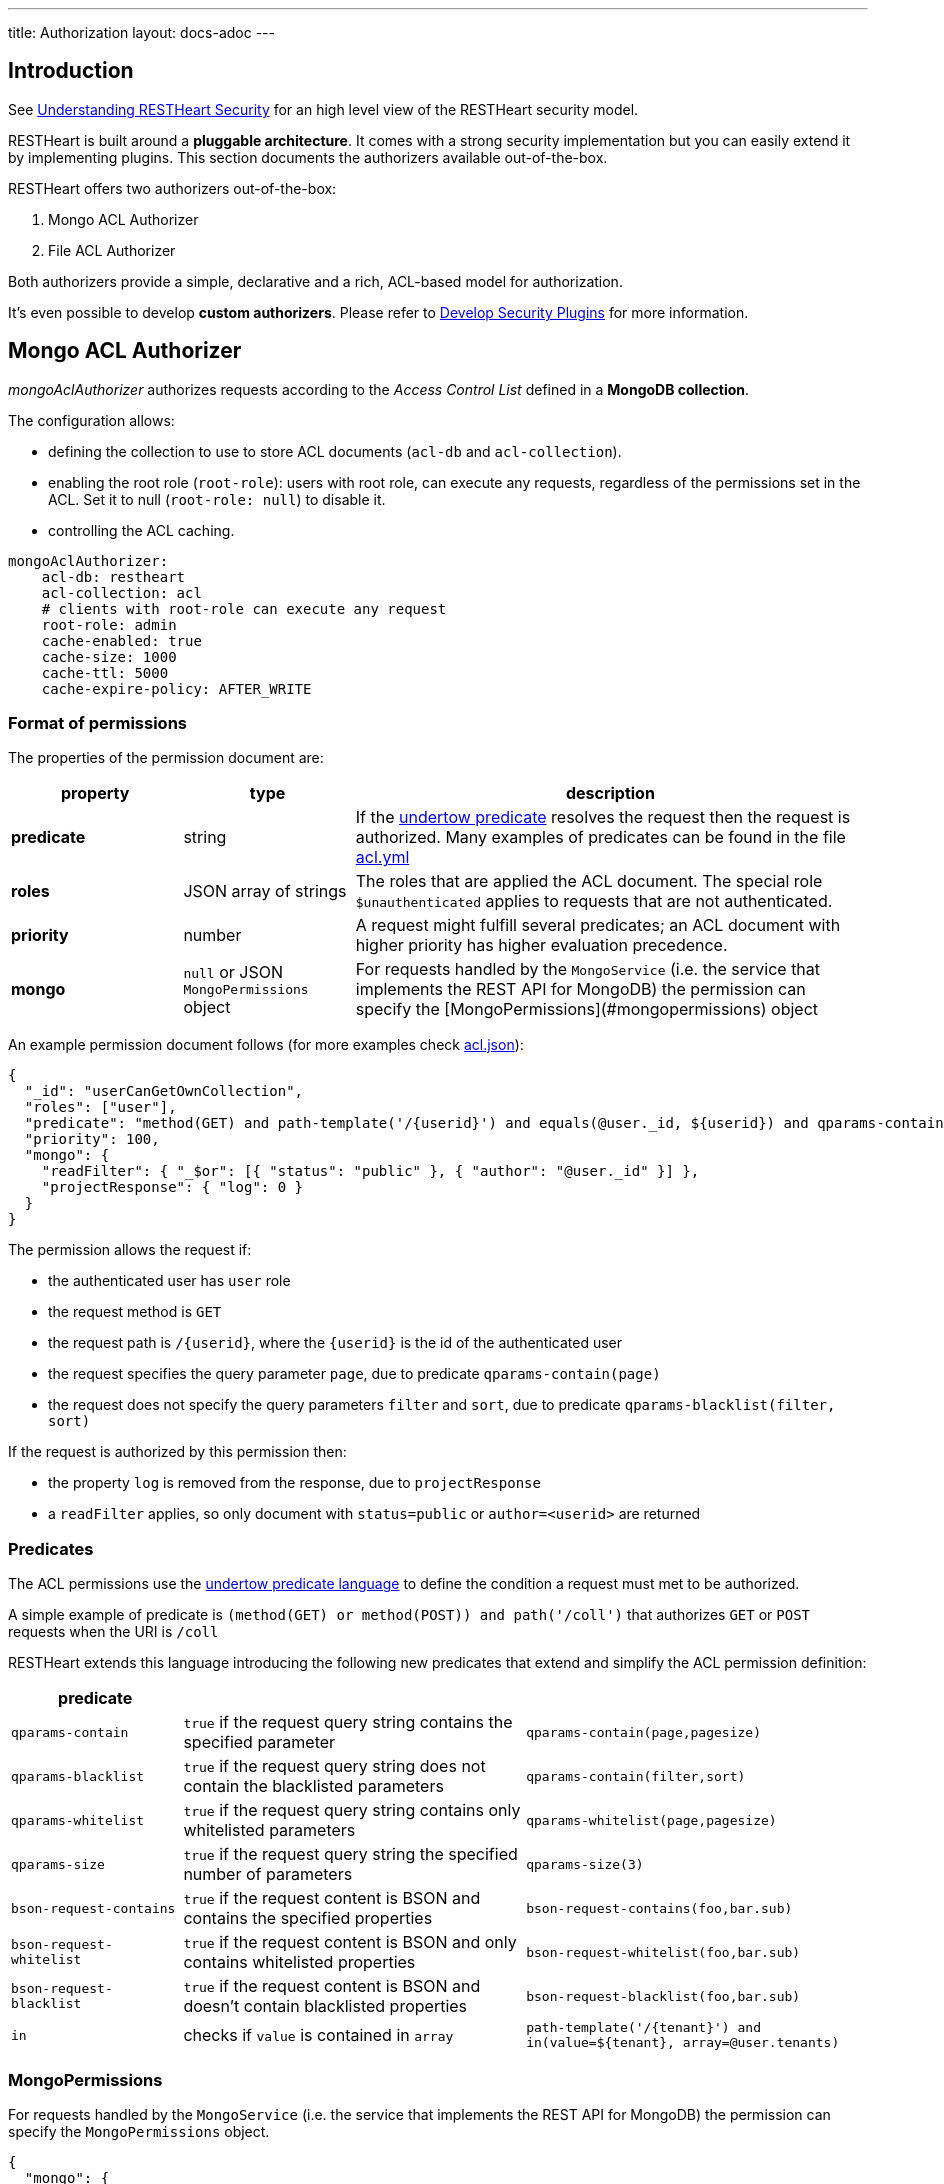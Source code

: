 ---
title: Authorization
layout: docs-adoc
---

== Introduction

See link:/docs/security/overview#understanding-restheart-security[Understanding RESTHeart Security] for an high level view of the RESTHeart security model.

RESTHeart is built around a **pluggable architecture**. It comes with a strong security implementation but you can easily extend it by implementing plugins. This section documents the authorizers available out-of-the-box.

RESTHeart offers two authorizers out-of-the-box:

1. Mongo ACL Authorizer
2. File ACL Authorizer

Both authorizers provide a simple, declarative and a rich, ACL-based model for authorization.

It's even possible to develop **custom authorizers**. Please refer to link:/docs/plugins/security-plugins[Develop Security Plugins] for more information.

== Mongo ACL Authorizer

_mongoAclAuthorizer_ authorizes requests according to the _Access Control List_ defined in a **MongoDB collection**.

The configuration allows:

-   defining the collection to use to store ACL documents (`acl-db` and `acl-collection`).
-   enabling the root role (`root-role`): users with root role, can execute any requests, regardless of the permissions set in the ACL. Set it to null (`root-role: null`) to disable it.
-   controlling the ACL caching.

[source,yml]
----
mongoAclAuthorizer:
    acl-db: restheart
    acl-collection: acl
    # clients with root-role can execute any request
    root-role: admin
    cache-enabled: true
    cache-size: 1000
    cache-ttl: 5000
    cache-expire-policy: AFTER_WRITE
----

=== Format of permissions

The properties of the permission document are:

[options="header"]
[cols="1,1,3"]
|===
|property |type |description
|**predicate**
|string
|If the link:https://undertow.io/undertow-docs/undertow-docs-2.1.0/index.html#textual-representation-of-predicates[undertow predicate] resolves the request then the request is authorized. Many examples of predicates can be found in the file link:https://github.com/SoftInstigate/restheart/blob/master/examples/example-conf-files/acl.yml[acl.yml]
|**roles**
|JSON array of strings
|The roles that are applied the ACL document. The special role `$unauthenticated` applies to requests that are not authenticated.
|**priority**
|number
|A request might fulfill several predicates; an ACL document with higher priority has higher evaluation precedence.
|**mongo**
|`null` or JSON `MongoPermissions` object
|For requests handled by the `MongoService` (i.e. the service that implements the REST API for MongoDB) the permission can specify the [MongoPermissions](#mongopermissions) object
|===

An example permission document follows (for more examples check link:https://github.com/SoftInstigate/restheart/blob/master/examples/example-conf-files/acl.json[acl.json]):


[source,json]
----
{
  "_id": "userCanGetOwnCollection",
  "roles": ["user"],
  "predicate": "method(GET) and path-template('/{userid}') and equals(@user._id, ${userid}) and qparams-contain(page) and qparams-blacklist(filter, sort)",
  "priority": 100,
  "mongo": {
    "readFilter": { "_$or": [{ "status": "public" }, { "author": "@user._id" }] },
    "projectResponse": { "log": 0 }
  }
}
----

The permission allows the request if:

- the authenticated user has `user` role
- the request method is `GET`
- the request path is `/{userid}`, where the `{userid}` is the id of the authenticated user
- the request specifies the query parameter `page`, due to predicate `qparams-contain(page)`
- the request does not specify the query parameters `filter` and `sort`, due to predicate `qparams-blacklist(filter, sort)`

If the request is authorized by this permission then:

- the property `log` is removed from the response, due to `projectResponse`
- a `readFilter` applies, so only document with `status=public` or `author=<userid>` are returned

=== Predicates

The ACL permissions use the link:https://undertow.io/undertow-docs/undertow-docs-2.1.0/index.html#textual-representation-of-predicates[undertow predicate language] to define the condition a request must met to be authorized.

A simple example of predicate is `(method(GET) or method(POST)) and path('/coll')` that authorizes `GET` or `POST` requests when the URI is `/coll`

RESTHeart extends this language introducing the following new predicates that extend and simplify the ACL permission definition:

[options="header"]
[cols="1,2,2"]
|===
|predicate | |
|`qparams-contain`
|`true` if the request query string contains the specified parameter
|`qparams-contain(page,pagesize)`
|`qparams-blacklist`
|`true` if the request query string does not contain the blacklisted parameters
|`qparams-contain(filter,sort)`
|`qparams-whitelist`
|`true` if the request query string contains only whitelisted parameters
|`qparams-whitelist(page,pagesize)`
|`qparams-size`
|`true` if the request query string the specified number of parameters
|`qparams-size(3)`
|`bson-request-contains`
|`true` if the request content is BSON and contains the specified properties
|`bson-request-contains(foo,bar.sub)`
|`bson-request-whitelist`
|`true` if the request content is BSON and only contains whitelisted properties
|`bson-request-whitelist(foo,bar.sub)`
|`bson-request-blacklist`
|`true` if the request content is BSON and doesn't contain blacklisted properties
|`bson-request-blacklist(foo,bar.sub)`
|`in`
|checks if `value` is contained in `array`
|`path-template('/{tenant}') and in(value=${tenant}, array=@user.tenants)`
|===

=== MongoPermissions

For requests handled by the `MongoService` (i.e. the service that implements the REST API for MongoDB) the permission can specify the `MongoPermissions` object.

[source,json]
----
{
  "mongo": {
    "allowManagementRequests": false,
    "allowBulkPatch": false,
    "allowBulkDelete": false,
    "allowWriteMode": false,
    "readFilter": {"$or": [ {"status": "public"}, {"author": "@user._id"} ] },
    "writeFilter": {"author": "@user._id"},
    "mergeRequest": {"author": "@user._id"}
  }
}
----

[options="header"]
[cols="2,1,1"]
|===
|mongo permission |description
|`allowManagementRequests`
|DB Management Requests are forbidden by default (create/delete/update dbs, collection, file buckets schema stores and schemas, list/create/delete indexes, read db and collection metadata). To allow these requests, `allowManagementRequests` must be set to `true`
|`allowBulkPatch`
|bulk PATCH requests are forbidden by default, to allow these requests, `allowBulkPatch` must be set to `true`
|`allowBulkDelete`
|bulk DELETE requests are forbidden by default, to allow these requests, `allowBulkDelete` must be set to `true`
|`allowWriteMode`
|requests cannot use the query parameter `?wm=insert\|update\|upsert` by default. To allow it, `allowWriteMode` must be set to `true`
|===

Note that, in order to allow those requests, not only the corresponding flag must be set to `true` but the permission `predicate` must resolve to `true`.

Consider the following examples.

The next one won't allow the role `user` to execute a bulk PATCH even if the `allowBulkPatch` is `true` since the `predicate` requires the request verb to be `GET`

[source,json]
----
{
  "roles": [ "user" ],
  "predicate": "path-prefix('coll') and method(GET)"
  "mongo": {
    "allowBulkPatch": true
  }
}
----

The next request allows to PATCH the collection `coll` and all documents in it, but won't allow to execute a bulk PATCH (i.e. the request `PATCH /coll/*?filter={ "status": "draft" }` since   the `allowBulkPatch` is `false`

[source,json]
----
{
  "roles": [ "user" ],
  "predicate": "path-prefix('coll') and method(PATCH)",
  "mongo": {
    "allowBulkPatch": false
  }
}
----

==== readFilter and writeFilter

TIP: `readFilter` and `writeFilter` allows to partition data by roles.

These are optional filters that are added to read and write requests respectively when authorized by an ACL permission that defines them.

The `readFilter` applies to GET requests to limits the returned document to the ones that match the specified condition.

The `writeFilter` applies to write request to allow updating only the documents that match the specified condition.

WARNING: `writeFilter` only limits updates and cannot avoid creating documents that don't match the filter. The properties used in the filter should be set using `mongo.mergeRequest`.

==== mergeRequest

`mergeRequest` allows to merge the specified properties to the request content. In this way, server-side evaluated properties can be enforced.

In the following example:

[source,json]
----
{
  "roles": [ "user" ],
  "predicate": "path-prefix('coll') and method(PATCH)",
  "mongo": {
    "mergeRequest": {"author": "@user._id"}
  }
}
----

the property `author` is evaluated to be the `userid` of the authenticated client.

`@user` is a special variable that allows accessing the properties of the user object. The following variables are available:

[options="header"]
[cols="2,1,1"]
|===
|variable |description
|`@user`
|the user object (excluding the password), e.g. `@user.userid` (for users defined in acl.yml by `FileRealmAuthenticator`) or `@user._id` (for users defined in MongoDB by `MongoRealmAuthenticator`)
|`@request`
|the properties of the request, e.g. `@request.remoteIp`
|`@mongoPermissions`
|the `MongoPermissions` object, e.g. `@mongoPermissions.writeFilter`
|`@now`
|the current date time
|`@filter`
|the value of the `filter` query parameter
|===

==== projectResponse

`projectResponse` allows to project the response content, i.e. to remove properties.

It can be used with positive or negative logic.

The following hides the properties `secret` and `a.nested.secret` (you can use the dot notation!). All other properties are returned.

[source,json]
----
{
  "roles": [ "user" ]
  "predicate": "path-prefix('coll') and method(PATCH)",
  "mongo": {
    "projectResponse": {"secret": 0, "a.nested.secret": 0 }
  }
}
----

The following only returns the property `public` (you can use the dot notation!). All other properties are hidden.

[source,json]
----
{
  "roles": [ "user" ]
  "predicate": "path-prefix('coll') and method(PATCH)",
  "mongo": {
    "projectResponse": {"public": 1 }
  }
}
----

== File ACL Authorizer

_fileRealmAuthorizer_ allows defining roles permissions in the configuration or in a separate YAML configuration file.

[source,yml]
----
fileAclAuthorizer:
  #conf-file: ./acl.yml
  permissions:
    - role: admin
      predicate: path-prefix('/')
      priority: 0
----

NOTE: defining the ACL directly in the configuration rather than on a separate `acl.yml` file is available from RESTHeart v7.2

The `conf-file` path is either absolute, or relative to the restheart configuration file (if specified) or relative to the plugins directory (if using the default configuration).

The permission's options are fully equivalent to the ones handled by the _mongoAclAuthorizer_, only the yml format is used in place of Json.

An example follows (for more examples check link:https://github.com/SoftInstigate/restheart/blob/master/examples/example-conf-files/acl.yml[acl.yml]):

[source,yml]
----
  roles: [ "user" ]
  predicate: >
        method(GET) and path-template('/{userid}') and equals(@user._id, ${userid}) and qparams-contain(page) and qparams-blacklist(filter, sort)
  priority: 100
  mongo:
    readFilter: >
        { "_$or": [{ "status": "public" }, { "author": "@user._id" }] }
    projectResponse: >
        { "log": 0 }
----

TIP: Watch link:https://www.youtube.com/watch?v=QVk0aboHayM&t=1553s[Authorization via file and MongoDB]

== OriginVetoer

`OriginVetoer` authorizer protects from CSRF attacks by forbidding requests whose Origin header is not whitelisted.

It can configured as follows in the *Authorizers* section of `restheart.yml`:

[source,yml]
----
originVetoer:
    enabled: true # <---- default is false
    whitelist:
    - https://restheart.org
    - http://localhost
----

== filterOperatorsBlacklist

A global blacklist for MongoDb query operators in the `filter` query parameter.

[source,yml]
----
filterOperatorsBlacklist:
blacklist: [ "$where" ]
enabled: true
----

With this configuration, the request `GET /coll?filter={"$where": "...."}` is forbidden.
